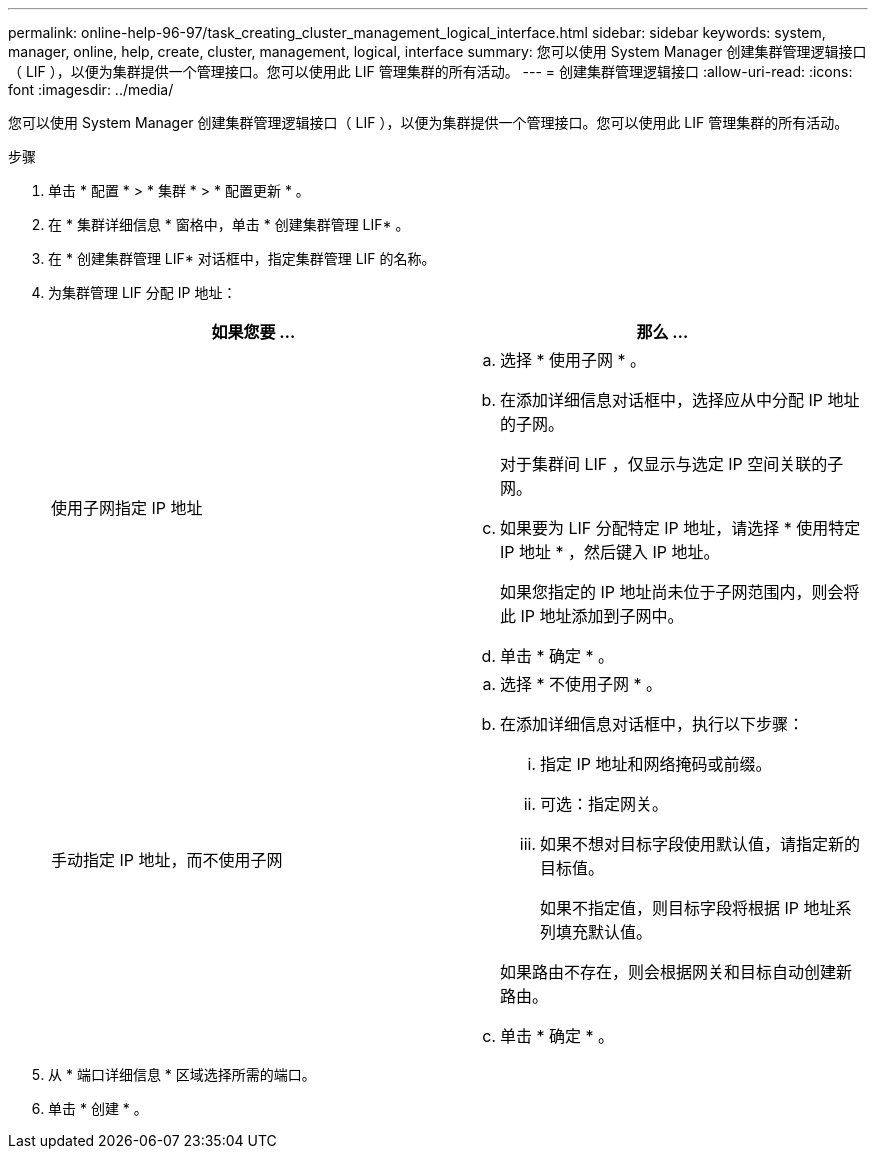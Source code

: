 ---
permalink: online-help-96-97/task_creating_cluster_management_logical_interface.html 
sidebar: sidebar 
keywords: system, manager, online, help, create, cluster, management, logical, interface 
summary: 您可以使用 System Manager 创建集群管理逻辑接口（ LIF ），以便为集群提供一个管理接口。您可以使用此 LIF 管理集群的所有活动。 
---
= 创建集群管理逻辑接口
:allow-uri-read: 
:icons: font
:imagesdir: ../media/


[role="lead"]
您可以使用 System Manager 创建集群管理逻辑接口（ LIF ），以便为集群提供一个管理接口。您可以使用此 LIF 管理集群的所有活动。

.步骤
. 单击 * 配置 * > * 集群 * > * 配置更新 * 。
. 在 * 集群详细信息 * 窗格中，单击 * 创建集群管理 LIF* 。
. 在 * 创建集群管理 LIF* 对话框中，指定集群管理 LIF 的名称。
. 为集群管理 LIF 分配 IP 地址：
+
|===
| 如果您要 ... | 那么 ... 


 a| 
使用子网指定 IP 地址
 a| 
.. 选择 * 使用子网 * 。
.. 在添加详细信息对话框中，选择应从中分配 IP 地址的子网。
+
对于集群间 LIF ，仅显示与选定 IP 空间关联的子网。

.. 如果要为 LIF 分配特定 IP 地址，请选择 * 使用特定 IP 地址 * ，然后键入 IP 地址。
+
如果您指定的 IP 地址尚未位于子网范围内，则会将此 IP 地址添加到子网中。

.. 单击 * 确定 * 。




 a| 
手动指定 IP 地址，而不使用子网
 a| 
.. 选择 * 不使用子网 * 。
.. 在添加详细信息对话框中，执行以下步骤：
+
... 指定 IP 地址和网络掩码或前缀。
... 可选：指定网关。
... 如果不想对目标字段使用默认值，请指定新的目标值。
+
如果不指定值，则目标字段将根据 IP 地址系列填充默认值。



+
如果路由不存在，则会根据网关和目标自动创建新路由。

.. 单击 * 确定 * 。


|===
. 从 * 端口详细信息 * 区域选择所需的端口。
. 单击 * 创建 * 。

